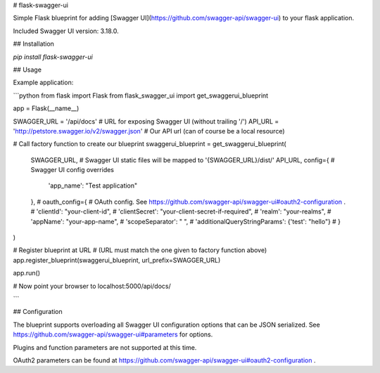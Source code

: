 # flask-swagger-ui

Simple Flask blueprint for adding [Swagger UI](https://github.com/swagger-api/swagger-ui) to your flask application.

Included Swagger UI version: 3.18.0.

## Installation

`pip install flask-swagger-ui`

## Usage

Example application:

```python
from flask import Flask
from flask_swagger_ui import get_swaggerui_blueprint

app = Flask(__name__)


SWAGGER_URL = '/api/docs'  # URL for exposing Swagger UI (without trailing '/')
API_URL = 'http://petstore.swagger.io/v2/swagger.json'  # Our API url (can of course be a local resource)

# Call factory function to create our blueprint
swaggerui_blueprint = get_swaggerui_blueprint(
    SWAGGER_URL,  # Swagger UI static files will be mapped to '{SWAGGER_URL}/dist/'
    API_URL,
    config={  # Swagger UI config overrides
        'app_name': "Test application"
    },
    # oauth_config={  # OAuth config. See https://github.com/swagger-api/swagger-ui#oauth2-configuration .
    #    'clientId': "your-client-id",
    #    'clientSecret': "your-client-secret-if-required",
    #    'realm': "your-realms",
    #    'appName': "your-app-name",
    #    'scopeSeparator': " ",
    #    'additionalQueryStringParams': {'test': "hello"}
    # }
)

# Register blueprint at URL
# (URL must match the one given to factory function above)
app.register_blueprint(swaggerui_blueprint, url_prefix=SWAGGER_URL)

app.run()

# Now point your browser to localhost:5000/api/docs/

```

## Configuration

The blueprint supports overloading all Swagger UI configuration options that can be JSON serialized.
See https://github.com/swagger-api/swagger-ui#parameters for options.

Plugins and function parameters are not supported at this time.

OAuth2 parameters can be found at https://github.com/swagger-api/swagger-ui#oauth2-configuration .


